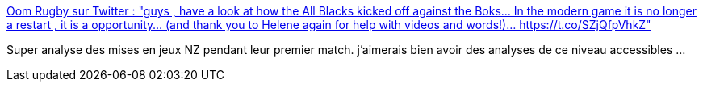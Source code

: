 :jbake-type: post
:jbake-status: published
:jbake-title: Oom Rugby sur Twitter : "guys , have a look at how the All Blacks kicked off against the Boks... In the modern game it is no longer a restart , it is a opportunity... (and thank you to Helene again for help with videos and words!)… https://t.co/SZjQfpVhkZ"
:jbake-tags: rugby,stratégie,sport,réflexion,_mois_sept.,_année_2019
:jbake-date: 2019-09-27
:jbake-depth: ../
:jbake-uri: shaarli/1569588495000.adoc
:jbake-source: https://nicolas-delsaux.hd.free.fr/Shaarli?searchterm=https%3A%2F%2Ftwitter.com%2FOom_Rugby%2Fstatus%2F1177263952251817985%3Fs%3D09&searchtags=rugby+strat%C3%A9gie+sport+r%C3%A9flexion+_mois_sept.+_ann%C3%A9e_2019
:jbake-style: shaarli

https://twitter.com/Oom_Rugby/status/1177263952251817985?s=09[Oom Rugby sur Twitter : "guys , have a look at how the All Blacks kicked off against the Boks... In the modern game it is no longer a restart , it is a opportunity... (and thank you to Helene again for help with videos and words!)… https://t.co/SZjQfpVhkZ"]

Super analyse des mises en jeux NZ pendant leur premier match. j'aimerais bien avoir des analyses de ce niveau accessibles ...
